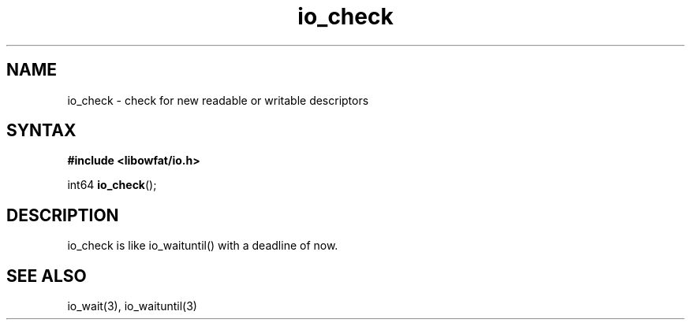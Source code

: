 .TH io_check 3
.SH NAME
io_check \- check for new readable or writable descriptors
.SH SYNTAX
.B #include <libowfat/io.h>

int64 \fBio_check\fP();
.SH DESCRIPTION
io_check is like io_waituntil() with a deadline of now.
.SH "SEE ALSO"
io_wait(3), io_waituntil(3)
